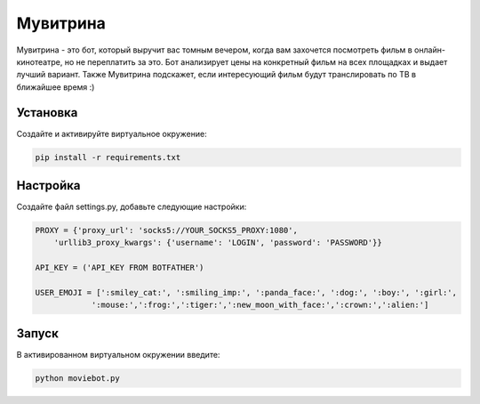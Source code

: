 Мувитрина
=====
Мувитрина - это бот, который выручит вас томным вечером, когда вам захочется посмотреть фильм в онлайн-кинотеатре, но не переплатить за это.
Бот анализирует цены на конкретный фильм на всех площадках и выдает лучший вариант. Также Мувитрина подскажет, если интересующий фильм будут транслировать по ТВ в ближайшее время :)

Установка
---------
Создайте и активируйте виртуальное окружение:

.. code-block:: text

    pip install -r requirements.txt

Настройка
---------
Создайте файл settings.py, добавьте следующие настройки:

.. code-block:: python

    PROXY = {'proxy_url': 'socks5://YOUR_SOCKS5_PROXY:1080',
        'urllib3_proxy_kwargs': {'username': 'LOGIN', 'password': 'PASSWORD'}}

    API_KEY = ('API_KEY FROM BOTFATHER')

    USER_EMOJI = [':smiley_cat:', ':smiling_imp:', ':panda_face:', ':dog:', ':boy:', ':girl:',
                ':mouse:',':frog:',':tiger:',':new_moon_with_face:',':crown:',':alien:']

Запуск
-------

В активированном виртуальном окружении введите:

.. code-block:: text

    python moviebot.py
